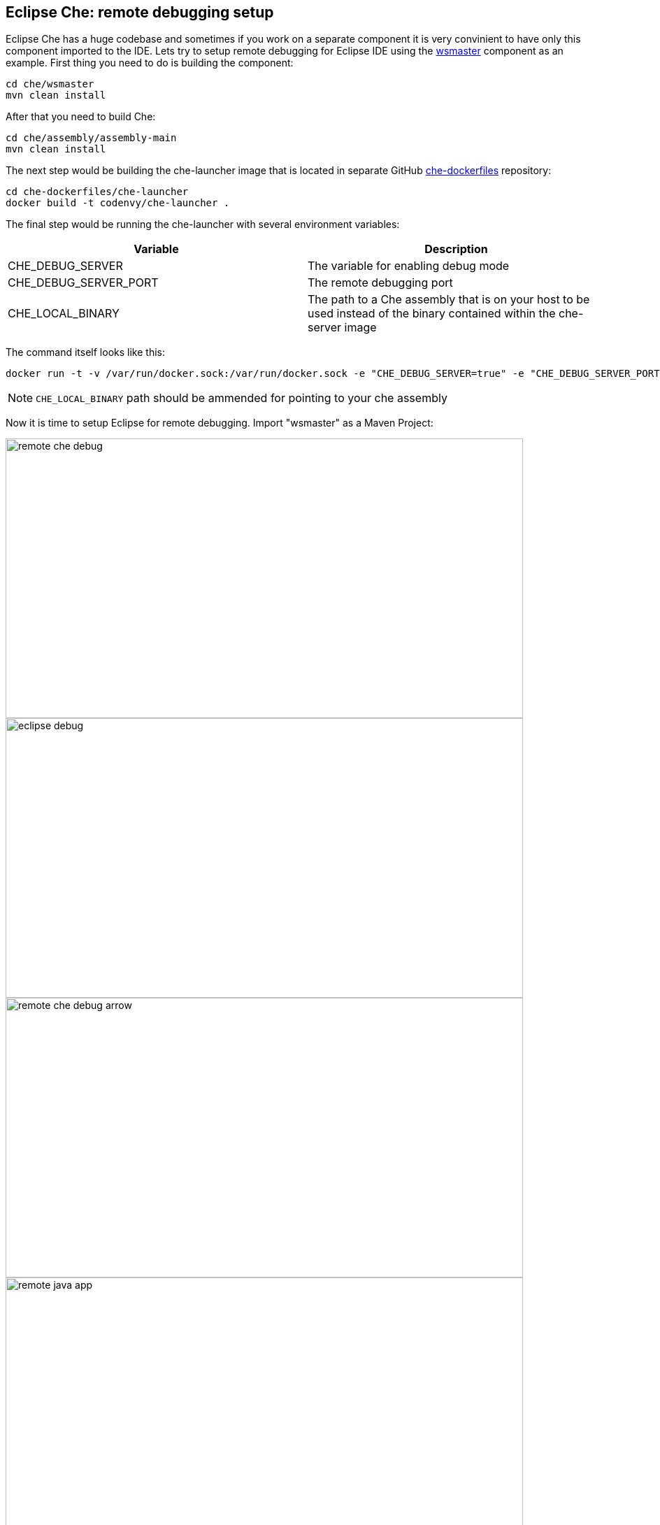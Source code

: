 == Eclipse Che: remote debugging setup

Eclipse Che has a huge codebase and sometimes if you work on a separate component it is very convinient to have only this component imported to the IDE. Lets try to setup remote debugging for Eclipse IDE using the https://github.com/ibuziuk/che/tree/master/wsmaster[wsmaster] component as an example. First thing you need to do is building the component:

....
cd che/wsmaster
mvn clean install
....

After that you need to build Che: 

....
cd che/assembly/assembly-main
mvn clean install
....

The next step would be building the che-launcher image that is located in separate GitHub https://github.com/eclipse/che-dockerfiles[che-dockerfiles] repository:

....
cd che-dockerfiles/che-launcher
docker build -t codenvy/che-launcher .
....

The final step would be running the che-launcher with several environment variables:

|===
|Variable | Description

|CHE_DEBUG_SERVER
|The variable for enabling debug mode

|CHE_DEBUG_SERVER_PORT
|The remote debugging port

|CHE_LOCAL_BINARY
|The path to a Che assembly that is on your host to be used instead of the binary contained within the che-server image
|===

The command itself looks like this:
....
docker run -t -v /var/run/docker.sock:/var/run/docker.sock -e "CHE_DEBUG_SERVER=true" -e "CHE_DEBUG_SERVER_PORT=9999" -e "CHE_LOCAL_BINARY=/home/git/che/assembly/assembly-main/target/eclipse-che-5.0.0-M5-SNAPSHOT/eclipse-che-5.0.0-M5-SNAPSHOT" codenvy/che start
....

NOTE: `CHE_LOCAL_BINARY` path should be ammended for pointing to your che assembly

Now it is time to setup Eclipse for remote debugging. Import "wsmaster" as a Maven Project:

image::images/che-remote-debugging/remote_che_debug.png[width="740", height="400", caption="Debug"]

image::images/che-remote-debugging/eclipse_debug.png[width="740", height="400", caption="Debug"]

image::images/che-remote-debugging/remote_che_debug_arrow.png[width="740", height="400", caption="Debug"]

image::images/che-remote-debugging/remote_java_app.png[width="740", height="400", caption="Debug"]

image::images/che-remote-debugging/swagger_cropped.png[width="740", height="400", caption="Debug"]

